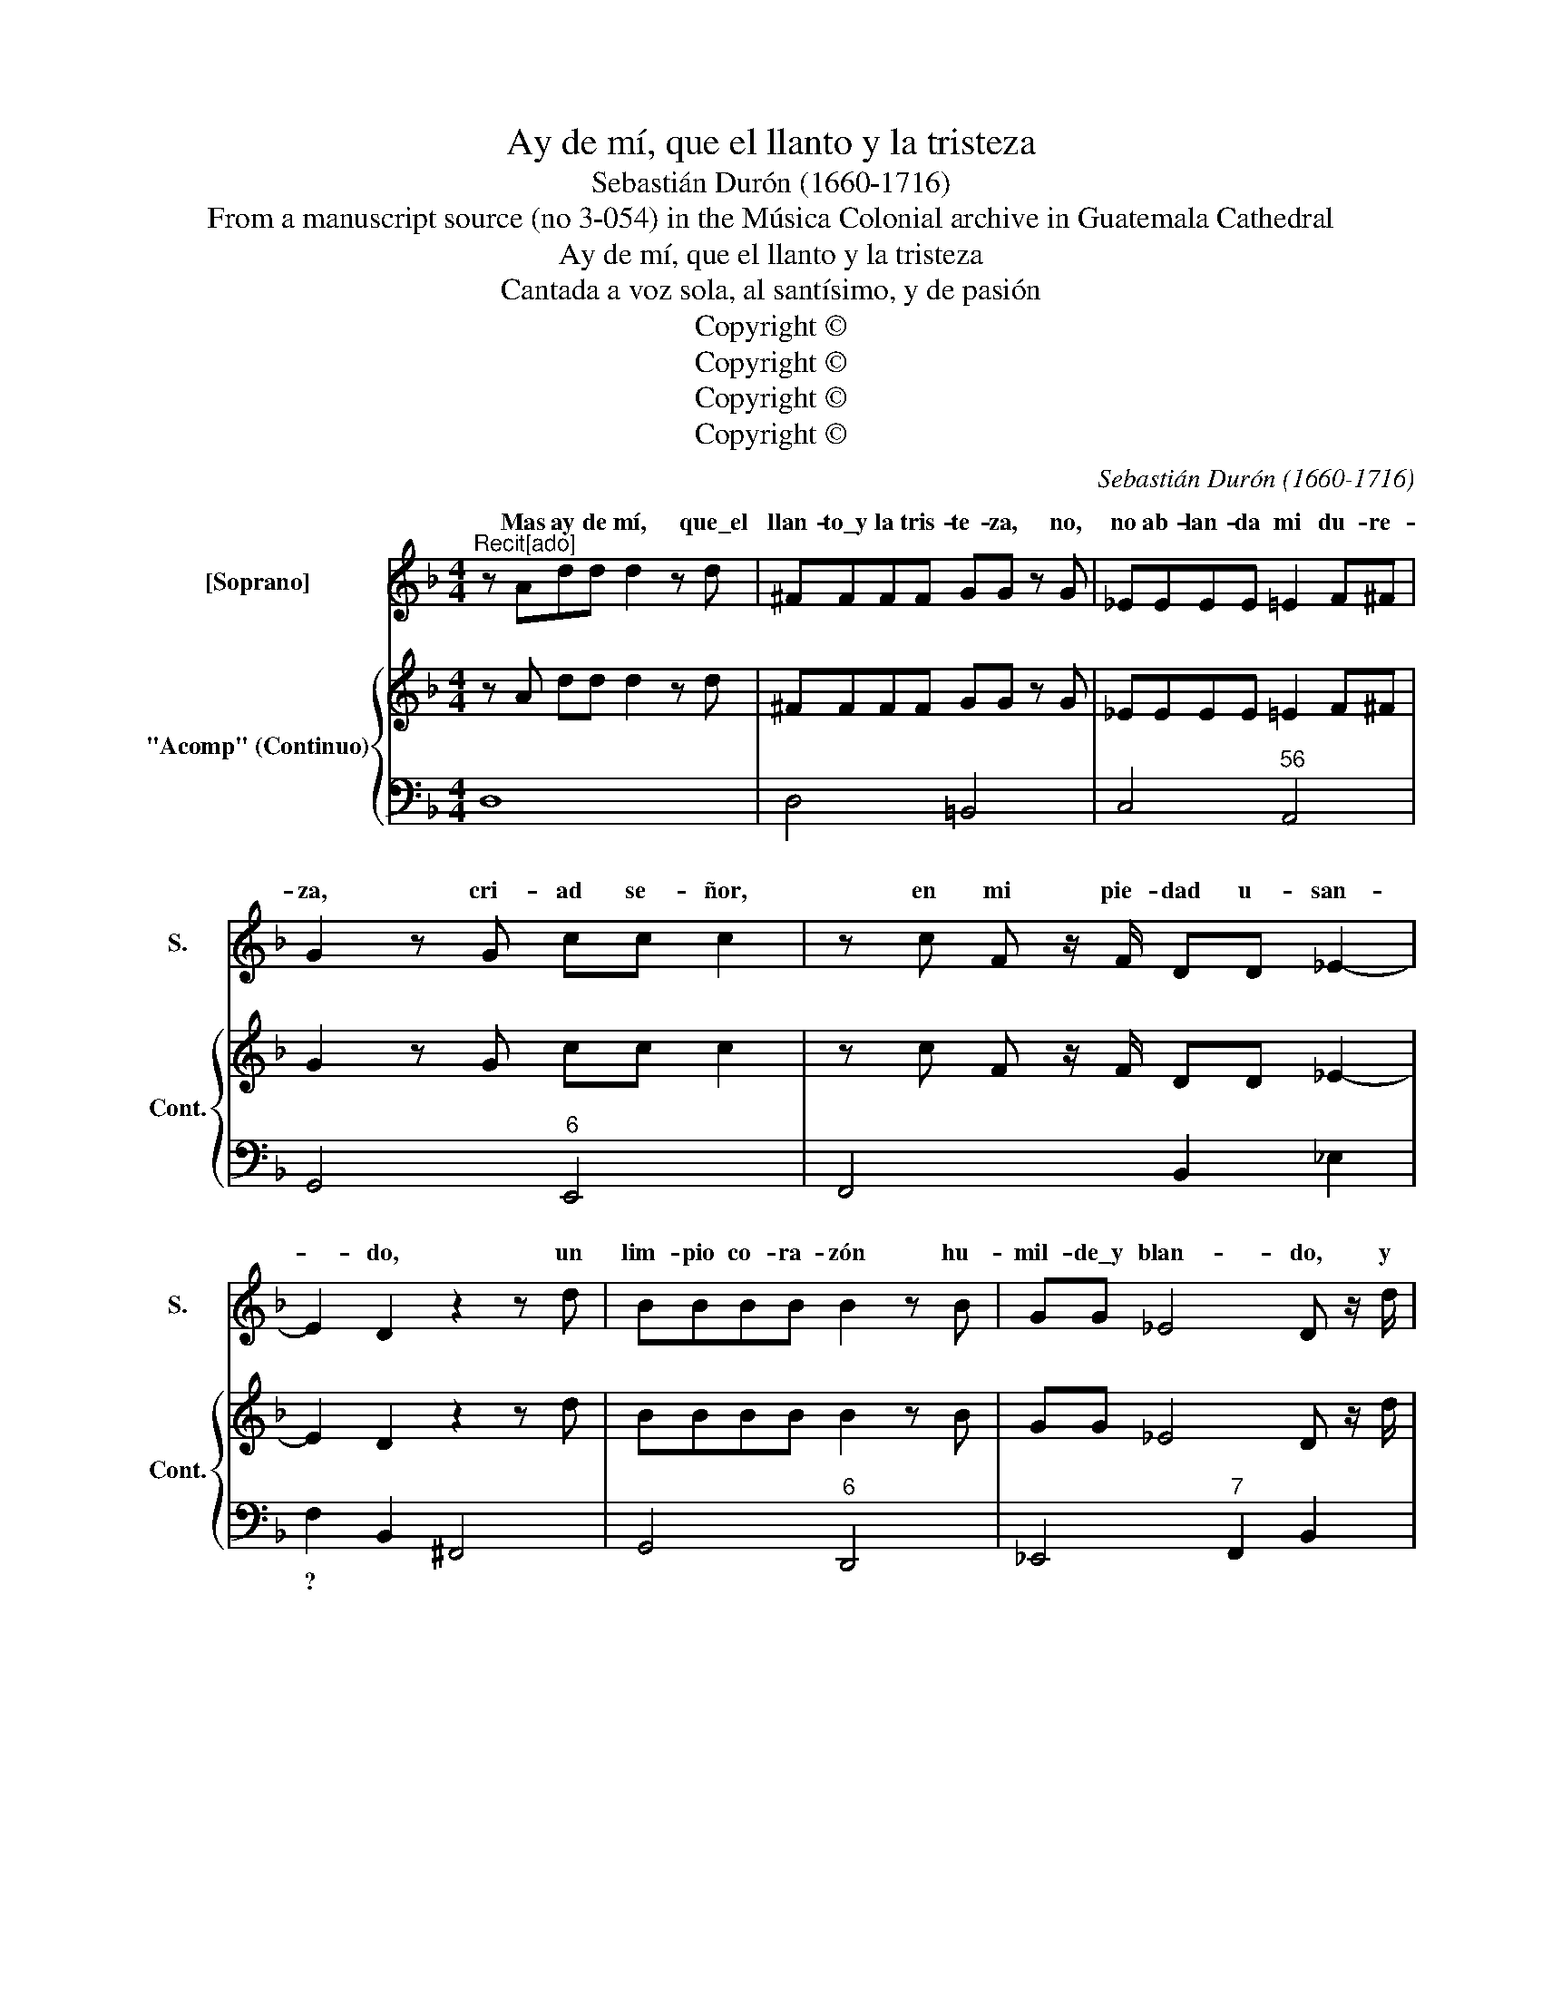 X:1
T:Ay de mí, que el llanto y la tristeza
T:Sebastián Durón (1660-1716)
T:From a manuscript source (no 3-054) in the Música Colonial archive in Guatemala Cathedral
T:Ay de mí, que el llanto y la tristeza
T:Cantada a voz sola, al santísimo, y de pasión
T:Copyright © 
T:Copyright © 
T:Copyright © 
T:Copyright © 
C:Sebastián Durón (1660-1716)
Z:From a manuscript source (no 3-054) in the
Z:Música Colonial archive in Guatemala Cathedral
Z:Copyright ©
%%score ( 1 2 ) { 3 | 4 }
L:1/8
M:4/4
K:F
V:1 treble nm="[Soprano]" snm="S."
V:2 treble 
V:3 treble nm="&quot;Acomp&quot; (Continuo)" snm="Cont."
V:4 bass 
V:1
"^Recit[ado]" z Add d2 z d | ^FFFF GG z G | _EEEE =E2 F^F | G2 z G cc c2 | z c F z/ F/ DD _E2- | %5
w: Mas ay de mí, que\_el|llan- to\_y la tris- te- za, no,|no ab- lan- da mi du- re-|za, cri- ad se- ñor,|en mi pie- dad u- san-|
w: |||||
w: |||||
 E2 D2 z2 z d | BBBB B2 z B | GG _E4 D z/ d/ | =BBBB BBBB | cc z c ^FFGA | B3 B AB G2- | %11
w: * do, un|lim- pio co- ra- zón hu-|mil- de\_y blan- do, y|pa- ra que res- pi- ren mis sen-|ti- dos, dad go- zo\_y a- le-|grí- a a mis o-|
w: ||||||
w: ||||||
 G2 ^F2 !fermata!G4 |:[M:3/4]"^AriaDos veces" z2 z2 d2 | B3 A G2 | A^F F3 A | B3 A G2 | AC D2 d2 | %17
w: * í dos.|Con-|si- ga\_a- fl-|gi- * do, mi\_a-|fec- to ven-|di- * do, la|
w: |Aun-|que soy in-|dig- * no, tu|ros- tro be-|nig- * no, my|
w: ||||||
 B2 _ed c2 | c2 dc B2 | cA A3 B | B6 | z2 z2 AA | BA A2 A2 | BA A2 A2 | F2 BA G2 | G2 AG F2 | %26
w: gra- cia _ que\_el|al- ma\in _ fe-|li- * ce per-|dió,|a- fli-|gi- * do, ven-|di- * do, la|gra- cia _ que\_el|al- ma\_in- * fe-|
w: due- ño _ no|a- par- * tes|de mi co- ra-|zón,|tu ros-|tro _ be- *|nig- * no mi|due- ño * no\_a-|part- es _ de|
w: |||||||||
 GF E3 D | D6 | z4 d2 | B2 _ed c2 | c2 dc B2 | cB A3 G | !fermata!G6 | z6 | z4 d2 | =B2 B2 B2 | %36
w: li- * ce per-|dió,|la|gra- cia _ que\_el|al- ma\_in- * fe-|li- * ce per-|dió.||Pues|nun- ca\_el que|
w: mi _ co- ra-|zón,|mi|due- ño _ no\_a-|par- tes _ de|mi _ co- ra-|zón.||Ni|qui- tes ai-|
w: |||||* * * [|]||||
 c2 c2 cB | A2 A2 A2 | B2 B2 B2 | G2 G2 G2 | _A3 A G2 | G2 F3 _E | _E4 F2 | D2 D2 D2 | _E3 E D2 | %45
w: lle- ga llo- *|ran- do, y|se\_en- tre- ga|con- tri- to\_y\_hu-|mil- de des-|pre- cia my|dios, con-|tri- to\_y hu-|mil- de des-|
w: ra- do tu _|es- pí ri-|tu\_a- ma- do|de\_el al- ma\_a-|fli- gi- *|pi- de per-|dón, del|al- ma\_a- fli-|gi- da que|
w: |||||||||
 D2 D3 C | D6 :|[M:4/4]"^Recit[ado]" z2 z D GGGG | GABc dD D2 | z ddd BBBB | GG G4 F2 | %51
w: pre- cia mi|dios.|Mas ay, que aun- que\_el|do- lor mi\_a- lien- to\_ex- ce- de,|na- die\_el per- dón a- se- gu-|rar- me pue- de,|
w: pi- de per-|dón.|||||
w: ||||||
 z2 AA =BBBB | =BBc_E (E2 D2) | C2 z c ccAA | z2 AA FF F2- | F2 E2 z2 z c | ^FFFF FFFF | %57
w: pues sa- bi- en- do la|cau- sa por- que llo- *|ro, si\_es- tá bo- rra- do,|mi de- li- to\_ig- no-|* ro, y|co- mo te- me- ro- sa- men- te\_es-|
w: ||||||
w: ||||||
 GG z2 z2 GG | _E2 _ee dc B2- | B2 A2 _A2 G2- | G2 ^F2 G4 | G8 |] %62
w: pe- ro, con te-|mor y\_es- pe- ran- za vi-|* vo y mue-||ro.|
w: |||||
w: |||||
V:2
 x8 | x8 | x8 | x8 | x8 | x8 | x8 | x8 | x8 | x8 | x8 | x8 |:[M:3/4] x6 | x6 | x6 | x6 | x6 | x6 | %18
w: ||||||||||||||||||
 x6 | x6 | x6 | x6 | x2 A4 | x6 | x6 | x6 | x6 | x6 | x6 | x6 | x6 | x6 | x6 | x6 | x6 | x6 | x6 | %37
w: |||||||||||||||||||
 x6 | x6 | x6 | x4 GG | x6 | x6 | x6 | x6 | x6 | x6 :|[M:4/4] x8 | x8 | x8 | x8 | x8 | x8 | x8 | %54
w: |||da que||||||||||||||
 x8 | x8 | x8 | x8 | x8 | x8 | x8 | x8 |] %62
w: ||||||||
V:3
 z A dd d2 z d | ^FFFF GG z G | _EEEE =E2 F^F | G2 z G cc c2 | z c F z/ F/ DD _E2- | E2 D2 z2 z d | %6
 BBBB B2 z B | GG _E4 D z/ d/ | =BBBB BBBB | cc z c ^FFGA | B3 B AB G2- | G2 ^F2 !fermata!G4 |: %12
[M:3/4] z6 | z6 | z6 | z6 | z6 | z6 | z6 | z6 | z6 | z6 | z6 | z6 | z6 | z6 | z6 | z6 | z6 | z6 | %30
 z6 | z6 | z6 | z6 | z6 | z6 | z6 | z6 | z6 | z6 | z6 | z6 | z6 | z6 | z6 | z6 | z6 :| %47
[M:4/4] z2 z D GGGG | GABc dD D2 | z d dd BBBB | GG G4 F2 | z2 AA =BBBB | =BBc_E (E2 D2) | %53
 C2 z c ccAA | z2 AA FF F2- | F2 E2 z2 z c | ^FFFF FFFF | GG z2 z2 GG | _E2 _ee dc B2- | %59
 B2 A2 _A2 G2- | G2 ^F2 G4 | G8 |] %62
V:4
 D,8 | D,4 =B,,4 | C,4"^56" A,,4 | G,,4"^6" E,,4 | F,,4 B,,2 _E,2 | F,2 B,,2 ^F,,4 | %6
w: |||||? * *|
 G,,4"^6" D,,4 | _E,,4"^7" F,,2 B,,2 | G,,2 F,,2"^4" F,,4 | _E,,4 D,2 C,2 | B,,4 C,4 | %11
w: |||||
"^43" D,4 !fermata!G,,4 |:[M:3/4] G,4 ^F,2 | G,3 !courtesy!^F, _E,2 |"^6" C,2 D,4 | G,4 G,2- | %16
w: |||||
 G,2 ^F,4 | G,2 _E,4 | F,2 D,4 | _E,2 F,4 | B,,3 A,, G,,2 | A,,2 ^F,,4 | G,,4 ^F,,2 | %23
w: |||||||
 G,,2 ^F,,2 A,,2 | B,,4 B,,2 | C,2 A,,2 B,,2 | G,,2 A,,4 | B,,3 A,, G,,2 | A,,2 ^F,,4 | %29
w: ||||||
 G,,2 _E,,4 | F,,2 D,,2 _E,,2 | C,,2 D,,4 | !fermata!G,,4 _E,2 | C,2 D,4 | ^F,,2 F,,2 F,,2 | %35
w: ||||||
 G,,2 G,,2 G,2 | E,2 E,2 E,2 | F,2 F,2 F,E, | D,2 D,2 D,2 | E,2 E,2 E,2 | F,4 G,2 | _A,2 B,4 | %42
w: |||||||
 _E,4 A,,2 | =B,,2 B,,2 B,,2 | C,4 D,2 | _E,4 E,2 | D,6 :|[M:4/4] G,,8 | _E,,4 D,,4 | ^F,,4 G,,4 | %50
w: ||||||||
 _E,4 D,4 | D,8 | D,2 C,2 G,4 | C,4 F,,4 | F,,8 | C,8 | D,8 | =B,,8 | C,4 D,4 | %59
w: |||||||||
 !courtesy!_E,2 F,2 D,2 E,2 | C,2 D,2 =B,,2 C,2 | G,,8 |] %62
w: |||

